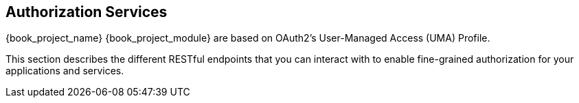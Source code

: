 [[_service_overview]]
== Authorization Services

{book_project_name} {book_project_module} are based on OAuth2's User-Managed Access (UMA) Profile.

This section describes the different RESTful endpoints that you can interact with to enable fine-grained authorization
for your applications and services.